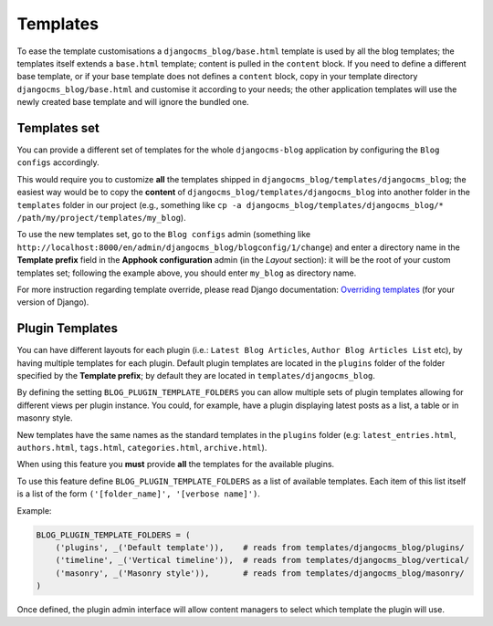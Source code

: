 
.. _templates:

#########
Templates
#########

To ease the template customisations a ``djangocms_blog/base.html`` template is
used by all the blog templates; the templates itself extends a ``base.html``
template; content is pulled in the ``content`` block.
If you need to define a different base template, or if your base template does
not defines a ``content`` block, copy in your template directory
``djangocms_blog/base.html`` and customise it according to your needs; the
other application templates will use the newly created base template and
will ignore the bundled one.

.. _templates_set:

*************
Templates set
*************

You can provide a different set of templates for the whole ``djangocms-blog`` application by configuring
the ``Blog configs`` accordingly.

This would require you to customize **all** the templates shipped in ``djangocms_blog/templates/djangocms_blog``; the easiest
way would be to copy the **content** of ``djangocms_blog/templates/djangocms_blog`` into another folder in the ``templates``
folder in our project
(e.g., something like ``cp -a djangocms_blog/templates/djangocms_blog/* /path/my/project/templates/my_blog``).

To use the new templates set, go to the ``Blog configs`` admin
(something like ``http://localhost:8000/en/admin/djangocms_blog/blogconfig/1/change``) and enter a directory name in the
**Template prefix** field in the **Apphook configuration** admin (in the *Layout* section): it will be the
root of your custom templates set; following the example above, you should enter ``my_blog`` as directory name.

For more instruction regarding template override, please read Django documentation: `Overriding templates`_ (for your version of Django).

.. _plugin_templates:

****************
Plugin Templates
****************

You can have different layouts for each plugin (i.e.: ``Latest Blog Articles``, ``Author Blog Articles List`` etc), by
having multiple templates for each plugin.
Default plugin templates are located in the ``plugins`` folder of the folder specified by the **Template prefix**;
by default they are located in ``templates/djangocms_blog``.

By defining the setting ``BLOG_PLUGIN_TEMPLATE_FOLDERS`` you can allow multiple sets of
plugin templates allowing for different views per plugin instance. You could, for example,
have a plugin displaying latest posts as a list, a table or in masonry style.

New templates have the same names as the standard templates in the ``plugins`` folder
(e.g: ``latest_entries.html``, ``authors.html``, ``tags.html``, ``categories.html``, ``archive.html``).

When using this feature you **must** provide **all** the templates for the available plugins.

To use this feature define ``BLOG_PLUGIN_TEMPLATE_FOLDERS`` as a list of available templates.
Each item of this list itself is a list of the form ``('[folder_name]', '[verbose name]')``.

Example:

.. code-block:: python

    BLOG_PLUGIN_TEMPLATE_FOLDERS = (
        ('plugins', _('Default template')),    # reads from templates/djangocms_blog/plugins/
        ('timeline', _('Vertical timeline')),  # reads from templates/djangocms_blog/vertical/
        ('masonry', _('Masonry style')),       # reads from templates/djangocms_blog/masonry/
    )

Once defined, the plugin admin interface will allow content managers to select which template the plugin will use.


.. _overriding templates: https://docs.djangoproject.com/en/dev/howto/overriding-templates/#overriding-templates
